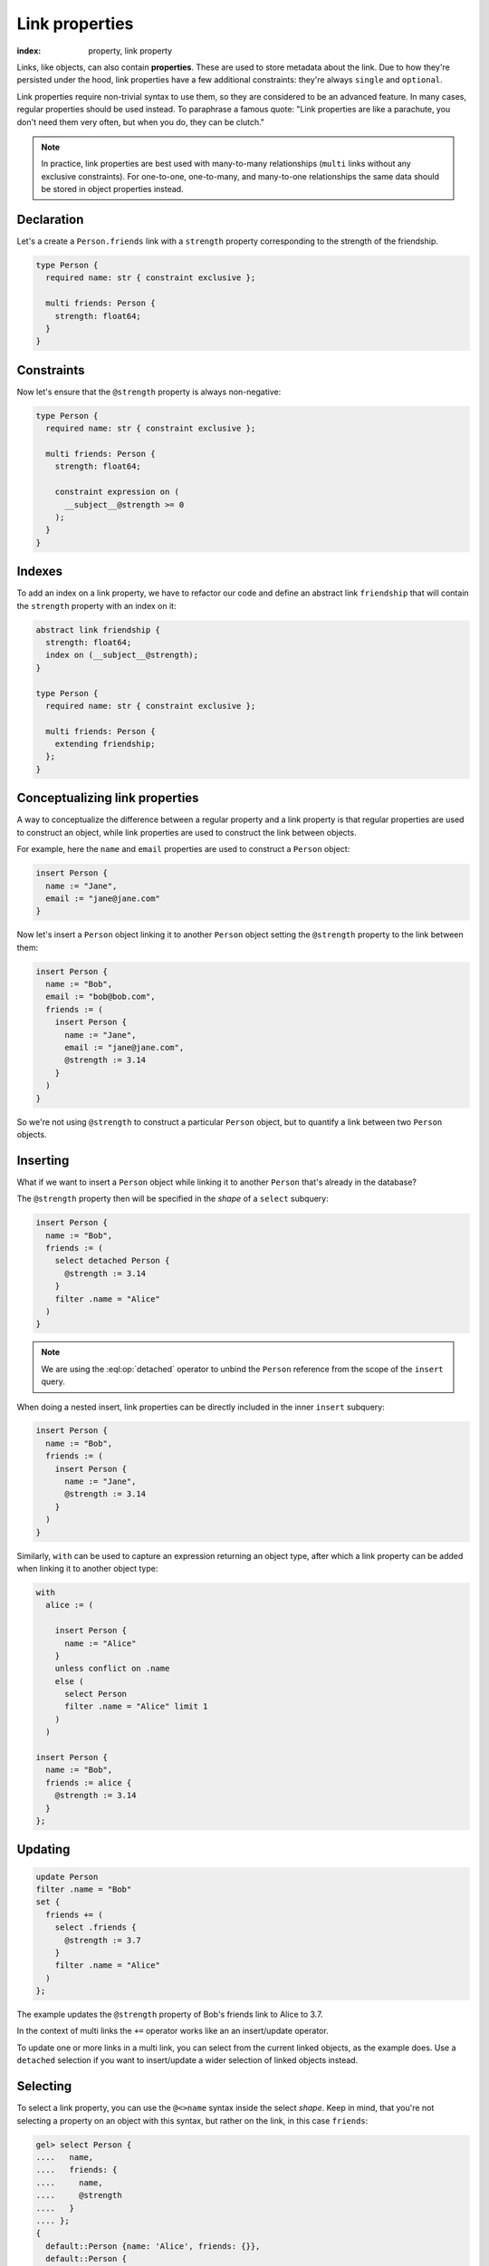 .. _ref_datamodel_linkprops:

===============
Link properties
===============

:index: property, link property


Links, like objects, can also contain **properties**. These are used to store metadata about the link. Due to how they're persisted under the hood,
link properties have a few additional constraints: they're always ``single``
and ``optional``.

Link properties require non-trivial syntax to use them, so they are considered
to be an advanced feature. In many cases, regular properties should be used
instead. To paraphrase a famous quote: "Link properties are like a parachute,
you don't need them very often, but when you do, they can be clutch."

.. note::

  In practice, link properties are best used with many-to-many relationships
  (``multi`` links without any exclusive constraints). For one-to-one,
  one-to-many, and many-to-one relationships the same data should be stored in
  object properties instead.


Declaration
===========

Let's a create a ``Person.friends`` link with a ``strength`` property
corresponding to the strength of the friendship.

.. code-block:: sdl

    type Person {
      required name: str { constraint exclusive };

      multi friends: Person {
        strength: float64;
      }
    }

Constraints
===========

Now let's ensure that the ``@strength`` property is always non-negative:

.. code-block:: sdl

    type Person {
      required name: str { constraint exclusive };

      multi friends: Person {
        strength: float64;

        constraint expression on (
          __subject__@strength >= 0
        );
      }
    }

Indexes
=======

To add an index on a link property, we have to refactor our code and define
an abstract link ``friendship`` that will contain the ``strength`` property
with an index on it:


.. code-block:: sdl

    abstract link friendship {
      strength: float64;
      index on (__subject__@strength);
    }

    type Person {
      required name: str { constraint exclusive };

      multi friends: Person {
        extending friendship;
      };
    }

Conceptualizing link properties
===============================

A way to conceptualize the difference between a regular property and
a link property is that regular properties are used to construct an object,
while link properties are used to construct the link between objects.

For example, here the ``name`` and ``email`` properties are used to construct a
``Person`` object:

.. code-block:: edgeql

  insert Person {
    name := "Jane",
    email := "jane@jane.com"
  }

Now let's insert a ``Person`` object linking it to another ``Person`` object
setting the ``@strength`` property to the link between them:

.. code-block:: edgeql

  insert Person {
    name := "Bob",
    email := "bob@bob.com",
    friends := (
      insert Person {
        name := "Jane",
        email := "jane@jane.com",
        @strength := 3.14
      }
    )
  }

So we're not using ``@strength`` to construct a particular ``Person`` object,
but to quantify a link between two ``Person`` objects.

Inserting
=========

What if we want to insert a ``Person`` object while linking it to another
``Person`` that's already in the database?

The ``@strength`` property then will be specified in the *shape* of a
``select`` subquery:

.. code-block:: edgeql

  insert Person {
    name := "Bob",
    friends := (
      select detached Person {
        @strength := 3.14
      }
      filter .name = "Alice"
    )
  }

.. note::

  We are using the :eql:op:`detached` operator to unbind the
  ``Person`` reference from the scope of the ``insert`` query.

When doing a nested insert, link properties can be directly included in the
inner ``insert`` subquery:

.. code-block:: edgeql

  insert Person {
    name := "Bob",
    friends := (
      insert Person {
        name := "Jane",
        @strength := 3.14
      }
    )
  }

Similarly, ``with`` can be used to capture an expression returning an
object type, after which a link property can be added when linking it to
another object type:

.. code-block:: edgeql

  with
    alice := (

      insert Person {
        name := "Alice"
      }
      unless conflict on .name
      else (
        select Person
        filter .name = "Alice" limit 1
      )
    )

  insert Person {
    name := "Bob",
    friends := alice {
      @strength := 3.14
    }
  };

Updating
========

.. code-block:: edgeql

  update Person
  filter .name = "Bob"
  set {
    friends += (
      select .friends {
        @strength := 3.7
      }
      filter .name = "Alice"
    )
  };

The example updates the ``@strength`` property of Bob's friends link to
Alice to 3.7.

In the context of multi links the ``+=`` operator works like an
an insert/update operator.

To update one or more links in a multi link, you can select from the current
linked objects, as the example does. Use a ``detached`` selection if you
want to insert/update a wider selection of linked objects instead.


Selecting
=========

To select a link property, you can use the ``@<>name`` syntax inside the
select *shape*. Keep in mind, that you're not selecting a property on
an object with this syntax, but rather on the link, in this case ``friends``:

.. code-block:: edgeql-repl

  gel> select Person {
  ....   name,
  ....   friends: {
  ....     name,
  ....     @strength
  ....   }
  .... };
  {
    default::Person {name: 'Alice', friends: {}},
    default::Person {
      name: 'Bob',
      friends: {
        default::Person {name: 'Alice', @strength: 3.7}
      }
    },
  }

Unions
======

A link property cannot be referenced in a set union *except* in the case of
a :ref:`for loop <ref_eql_for>`. That means this will *not* work:

.. code-block:: edgeql

    # 🚫 Does not work
    insert Movie {
      title := 'The Incredible Hulk',
      actors := {(
        select Person {
          @character_name := 'The Hulk'
        } filter .name = 'Mark Ruffalo'
      ),
      (
        select Person {
          @character_name := 'Iron Man'
        } filter .name = 'Robert Downey Jr.'
      )}
    };

That query will produce an error: ``QueryError: invalid reference to link
property in top level shape``

You can use this workaround instead:

.. code-block:: edgeql

    # ✅ Works!
    insert Movie {
      title := 'The Incredible Hulk',

      actors := assert_distinct((
        with characters := {
          ('The Hulk', 'Mark Ruffalo'),
          ('Iron Man', 'Robert Downey Jr.')
        }
        for character in characters union (
            select Person {
                @character_name := character.0
            } filter .name = character.1
        )
      ))
    };

Note that we are also required to wrap the ``actors`` query with
:eql:func:`assert_distinct` here to assure the compiler that the result set
is distinct.

With computed backlinks
=======================

Specifying link properties of a computed backlink in your shape is also
supported. If you have this schema:

.. code-block:: sdl

    type Person {
      required name: str;

      multi follows: Person {
        followed: datetime {
          default := datetime_of_statement();
        };
      };

      multi link followers := .<follows[is Person];
    }

this query will work as expected:

.. code-block:: edgeql

    select Person {
      name,

      followers: {
        name,
        @followed
      }
    };

even though ``@followed`` is a link property of ``follows`` and we are
accessing is through the computed backlink ``followers`` instead.

.. list-table::
  :class: seealso

  * - **See also**
  * - :ref:`Links and link properties <ref_datamodel_link_properties>`
  * - :ref:`Properties in schema <ref_eql_sdl_props>`
  * - :ref:`Properties with DDL <ref_eql_ddl_props>`
